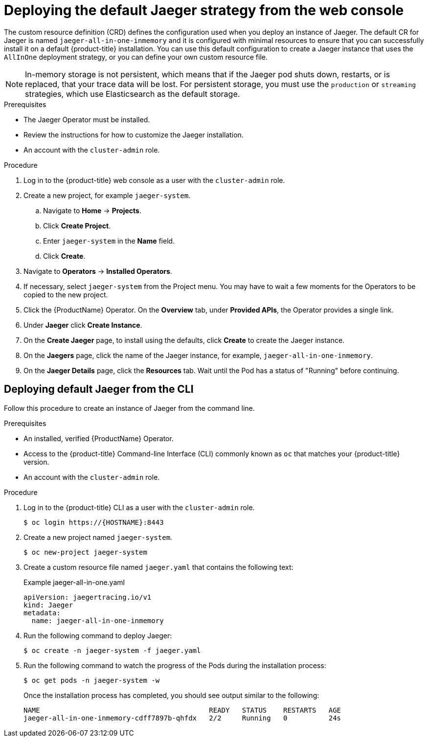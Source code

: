 ////
This PROCEDURE module included in the following assemblies:
- rhbjaeger-deploying.adoc
////

[id="jaeger-deploy-default_{context}"]
= Deploying the default Jaeger strategy from the web console

The custom resource definition (CRD) defines the configuration used when you deploy an instance of Jaeger. The default CR for Jaeger is named `jaeger-all-in-one-inmemory` and it is configured with minimal resources to ensure that you can successfully install it on a default {product-title} installation. You can use this default configuration to create a Jaeger instance that uses the `AllInOne` deployment strategy, or you can define your own custom resource file.

[NOTE]
====
In-memory storage is not persistent, which means that if the Jaeger pod shuts down, restarts, or is replaced, that your trace data will be lost.  For persistent storage, you must use the `production` or `streaming` strategies, which use Elasticsearch as the default storage.
====


.Prerequisites

* The Jaeger Operator must be installed.
* Review the instructions for how to customize the Jaeger installation.
* An account with the `cluster-admin` role.

.Procedure

. Log in to the {product-title} web console as a user with the `cluster-admin` role.

. Create a new project, for example `jaeger-system`.

.. Navigate to *Home* -> *Projects*.

.. Click *Create Project*.

.. Enter `jaeger-system` in the *Name* field.

.. Click *Create*.

. Navigate to *Operators* -> *Installed Operators*.

. If necessary, select `jaeger-system` from the Project menu.  You may have to wait a few moments for the Operators to be copied to the new project.

. Click the {ProductName} Operator. On the *Overview* tab, under *Provided APIs*, the Operator provides a single link.

. Under *Jaeger* click *Create Instance*.

. On the *Create Jaeger* page, to install using the defaults, click *Create* to create the Jaeger instance.

. On the *Jaegers* page, click the name of the Jaeger instance, for example, `jaeger-all-in-one-inmemory`.

. On the *Jaeger Details* page, click the *Resources* tab.  Wait until the Pod has a status of "Running" before continuing.


[id="jaeger-create-cli_{context}"]
== Deploying default Jaeger from the CLI

Follow this procedure to create an instance of Jaeger from the command line.

.Prerequisites

* An installed, verified {ProductName} Operator.
* Access to the {product-title} Command-line Interface (CLI) commonly known as `oc` that matches your {product-title} version.
* An account with the `cluster-admin` role.

.Procedure

. Log in to the {product-title} CLI as a user with the `cluster-admin` role.
+
[source,terminal]
----
$ oc login https://{HOSTNAME}:8443
----

. Create a new project named `jaeger-system`.
+
[source,terminal]
----
$ oc new-project jaeger-system
----

. Create a custom resource file named `jaeger.yaml` that contains the following text:
+
.Example jaeger-all-in-one.yaml
[source,yaml]
----
apiVersion: jaegertracing.io/v1
kind: Jaeger
metadata:
  name: jaeger-all-in-one-inmemory
----

. Run the following command to deploy Jaeger:
+
[source,terminal]
----
$ oc create -n jaeger-system -f jaeger.yaml
----

. Run the following command to watch the progress of the Pods during the installation process:
+
[source,terminal]
----
$ oc get pods -n jaeger-system -w
----
+
Once the installation process has completed, you should see output similar to the following:
+
[source,terminal]
----
NAME                                         READY   STATUS    RESTARTS   AGE
jaeger-all-in-one-inmemory-cdff7897b-qhfdx   2/2     Running   0          24s
----
